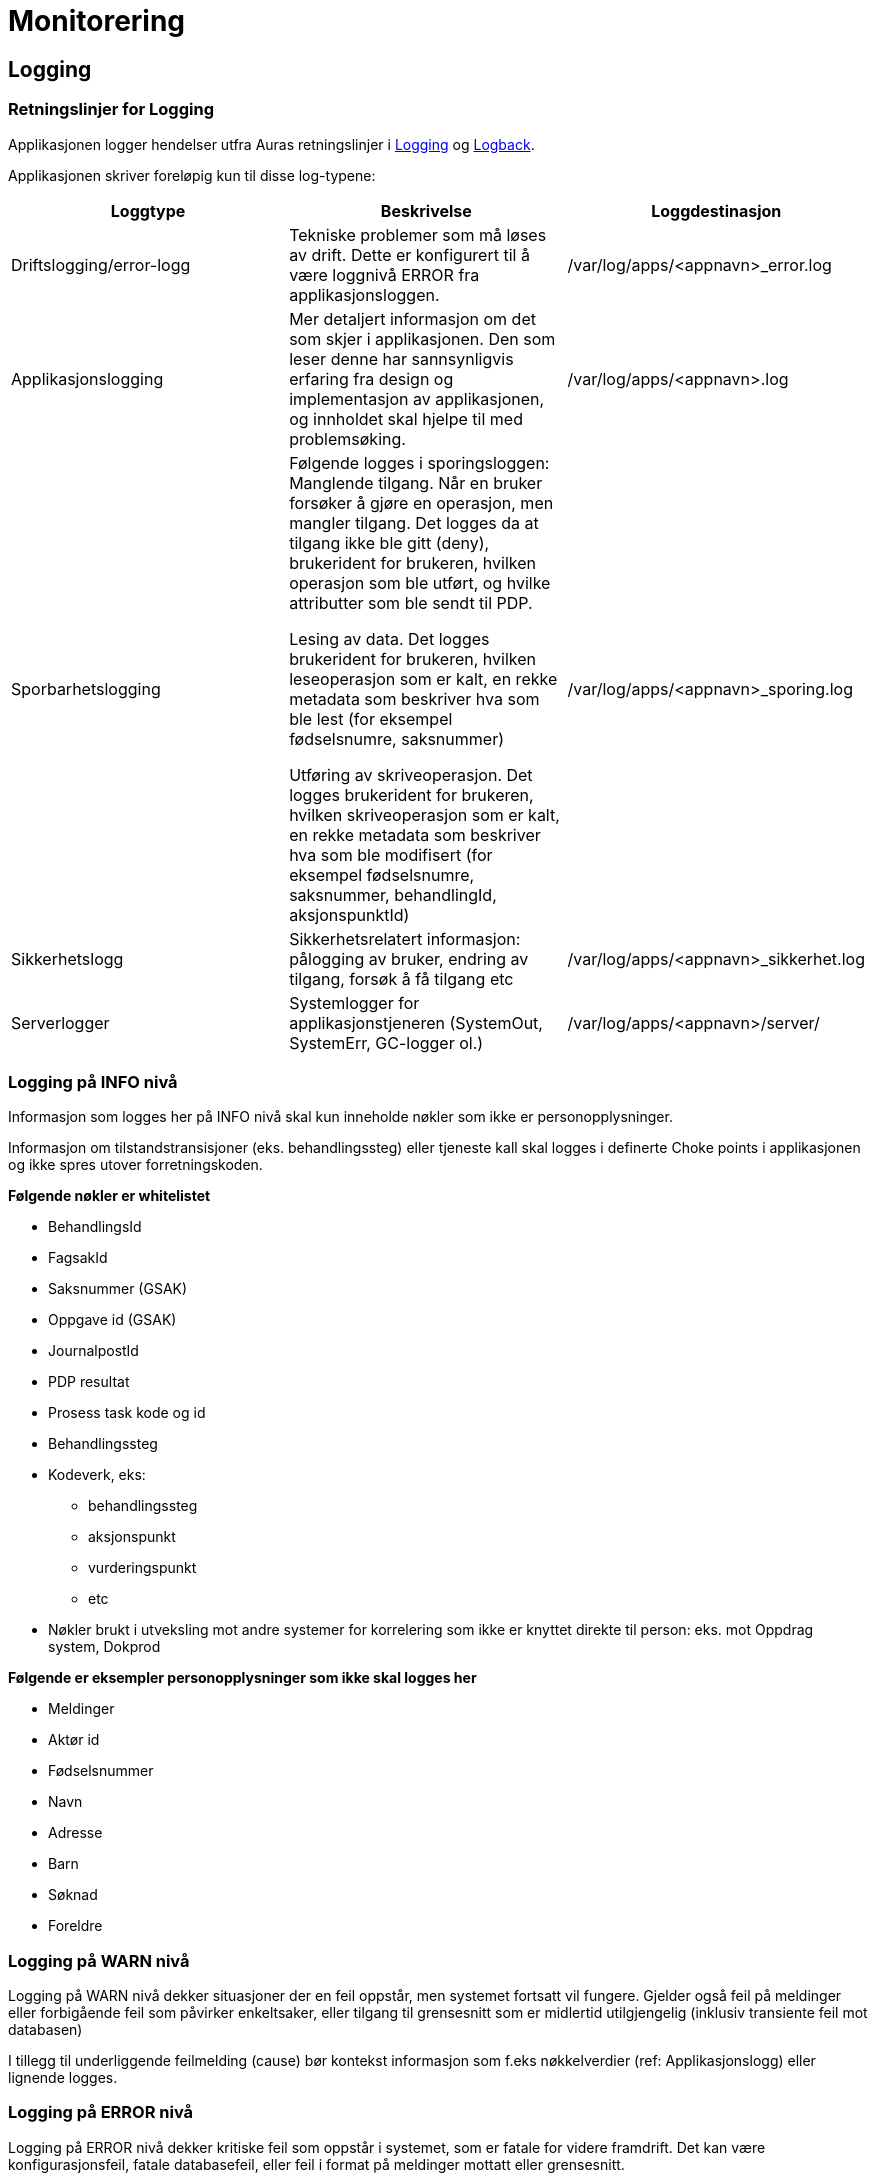 
= Monitorering

== Logging

=== Retningslinjer for Logging
Applikasjonen logger hendelser utfra Auras retningslinjer i https://confluence.adeo.no/display/AURA/Logging[Logging] og https://confluence.adeo.no/display/AURA/Logback[Logback].

Applikasjonen skriver foreløpig kun til disse log-typene:

|===
|Loggtype|Beskrivelse|Loggdestinasjon

|Driftslogging/error-logg
|Tekniske problemer som må løses av drift. Dette er konfigurert til å være loggnivå ERROR fra applikasjonsloggen.
|/var/log/apps/<appnavn>_error.log

|Applikasjonslogging
|Mer detaljert informasjon om det som skjer i applikasjonen. Den som leser denne har sannsynligvis erfaring fra design og implementasjon av applikasjonen, og innholdet skal hjelpe til med problemsøking.

|/var/log/apps/<appnavn>.log
|Sporbarhetslogging|Følgende logges i sporingsloggen:
Manglende tilgang. Når en bruker forsøker å gjøre en operasjon, men mangler tilgang. Det logges da at tilgang ikke ble gitt (deny), brukerident for brukeren, hvilken operasjon som ble utført, og hvilke attributter som ble sendt til PDP.

Lesing av data. Det logges brukerident for brukeren, hvilken leseoperasjon som er kalt, en rekke metadata som beskriver hva som ble lest (for eksempel fødselsnumre, saksnummer)

Utføring av skriveoperasjon. Det logges brukerident for brukeren, hvilken skriveoperasjon som er kalt, en rekke metadata som beskriver hva som ble modifisert (for eksempel fødselsnumre, saksnummer, behandlingId, aksjonspunktId)

|/var/log/apps/<appnavn>_sporing.log

|Sikkerhetslogg |

Sikkerhetsrelatert informasjon: pålogging av bruker, endring av tilgang, forsøk å få tilgang etc
|/var/log/apps/<appnavn>_sikkerhet.log

|Serverlogger|Systemlogger for applikasjonstjeneren (SystemOut, SystemErr, GC-logger ol.)
|/var/log/apps/<appnavn>/server/

|===

=== Logging på INFO nivå
Informasjon som logges her på INFO nivå skal kun inneholde nøkler som ikke er personopplysninger.

Informasjon om tilstandstransisjoner (eks. behandlingssteg) eller tjeneste kall skal logges i definerte Choke points i applikasjonen og ikke spres utover forretningskoden.

*Følgende nøkler er whitelistet*

* BehandlingsId
* FagsakId
* Saksnummer (GSAK)
* Oppgave id (GSAK)
* JournalpostId
* PDP resultat
* Prosess task kode og id
* Behandlingssteg
* Kodeverk, eks:
- behandlingssteg
- aksjonspunkt
- vurderingspunkt
- etc
* Nøkler brukt i utveksling mot andre systemer for korrelering som ikke er knyttet direkte til person: eks. mot Oppdrag system, Dokprod

*Følgende er eksempler personopplysninger som ikke skal logges her*

* Meldinger
* Aktør id
* Fødselsnummer
* Navn
* Adresse
* Barn
* Søknad
* Foreldre

=== Logging på WARN nivå
Logging på WARN nivå dekker situasjoner der en feil oppstår, men systemet fortsatt vil fungere. Gjelder også feil på meldinger eller forbigående feil som påvirker enkeltsaker, eller tilgang til grensesnitt som er midlertid utilgjengelig (inklusiv transiente feil mot databasen)

I tillegg til underliggende feilmelding (cause) bør kontekst informasjon som f.eks nøkkelverdier (ref: Applikasjonslogg) eller lignende logges.

=== Logging på ERROR nivå
Logging på ERROR nivå dekker kritiske feil som oppstår i systemet, som er fatale for videre framdrift. Det kan være konfigurasjonsfeil, fatale databasefeil, eller feil i format på meldinger mottatt eller grensesnitt.

I tillegg til underliggende feilmelding (cause) bør kontekst informasjon som f.eks nøkkelverdier (ref: Applikasjonslogg) eller lignende logges.

Som en syretest på om noe bør logges som ERROR (istdf WARN), sett deg i mottakerens ståsted og vurder om det er en feil det er verdt å vekke noen om natten for, eller om det kan vente til neste forretningsdag.

=== Sporbarhetslogging
Logging til sporingsloggen gjøres automatisk av løsningen for endepunkter som har tilgangskontoroll, og automatikken dekker de fleste behov rundt dette (Se BeskyttetRessursInterceptor.java).

.Normalt kommer sporingslogg ved å legge på tilgangskontroll slik
[source,java]
----
@BeskyttetRessurs(aactionType = ActionType.READ, resourceType = ResourceType.FAGSAK, sporingslogg = true)
public List<FagsakDto> søkFagsaker(/*...*/)
/*...*/
----

I tilfellene det er behov for å logge mer enn hva som kommer fra tilgangskontroll-attributtene, må endepunktet logge direkte:
.Eksempel på ekstra-logging fra et endepunkt
[source,java]
----
String actionType = "read";
String endepunkt = "/api/eksempel/fagsak";
Sporingsdata sporingsdata = Sporingsdata.opprett().leggTilId(SporingsloggId.FAGSAK_ID, aktørId);
SporingsloggHelper.logSporing(ProsessTaskRestTjeneste.class, sporingsdata, actionType, endepunkt);
----

I tilfellene det er behov for å logge mer enn hva som kommer fra tilgangskontroll-attributtene, må endepunktet logge direkte:

.Unnta operasjon fra sporingslogg slik
[source,java]
----
@BeskyttetRessurs(actionType = ActionType.READ, resourceType = ResourceType.APPLIKASJON, sporingslogg = false)
public Map<String, Object> hentGruppertKodeliste()
/*...*/
----
Sporingsloggen skal være beskyttet, da den inneholder fødselsnumre.

=== Kontekst informasjon for logging
Applikasjonen setter MDC verdier for bruker-id og call-id ved inngangen til alle HTTP requests, samt kjøring av Tasks og mottak av meldinger.

Disse verdiene skrives i alle log-innslag.

=== Teknisk
Logging håndteres gjennom logback-rammeverket, som implementer slf4j sitt standard-api. Rammeverket konfigureres gjennom logback.xml som må ligge på classpath. For deployering mot Jboss er dette lagt inn i modul build-config. Loggingen kan overvåkes av sentral ELK-stakk som vist i ELK - miljøversikt

For lokal testkjøring brukes en egen logback.fil, logback-test.xml.

== Overvåkning
Vedtaksløsningen eksponerer interne REST-ressurser for overvåkning. Disse er:

=== Selftest
Begrenset til å støtte k8s isAlive / isReady / preStop

Hovedsaklig begrenset til om databaser er tilgjengelig.

=== Metrikker
Tilby endepunkt for prometheus

